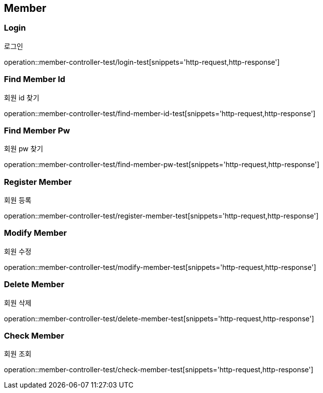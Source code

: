 [[Member]]
== Member

=== Login
로그인

operation::member-controller-test/login-test[snippets='http-request,http-response']

=== Find Member Id
회원 id 찾기

operation::member-controller-test/find-member-id-test[snippets='http-request,http-response']

=== Find Member Pw
회원 pw 찾기

operation::member-controller-test/find-member-pw-test[snippets='http-request,http-response']

=== Register Member
회원 등록

operation::member-controller-test/register-member-test[snippets='http-request,http-response']

=== Modify Member
회원 수정

operation::member-controller-test/modify-member-test[snippets='http-request,http-response']

=== Delete Member
회원 삭제

operation::member-controller-test/delete-member-test[snippets='http-request,http-response']

=== Check Member
회원 조회

operation::member-controller-test/check-member-test[snippets='http-request,http-response']
